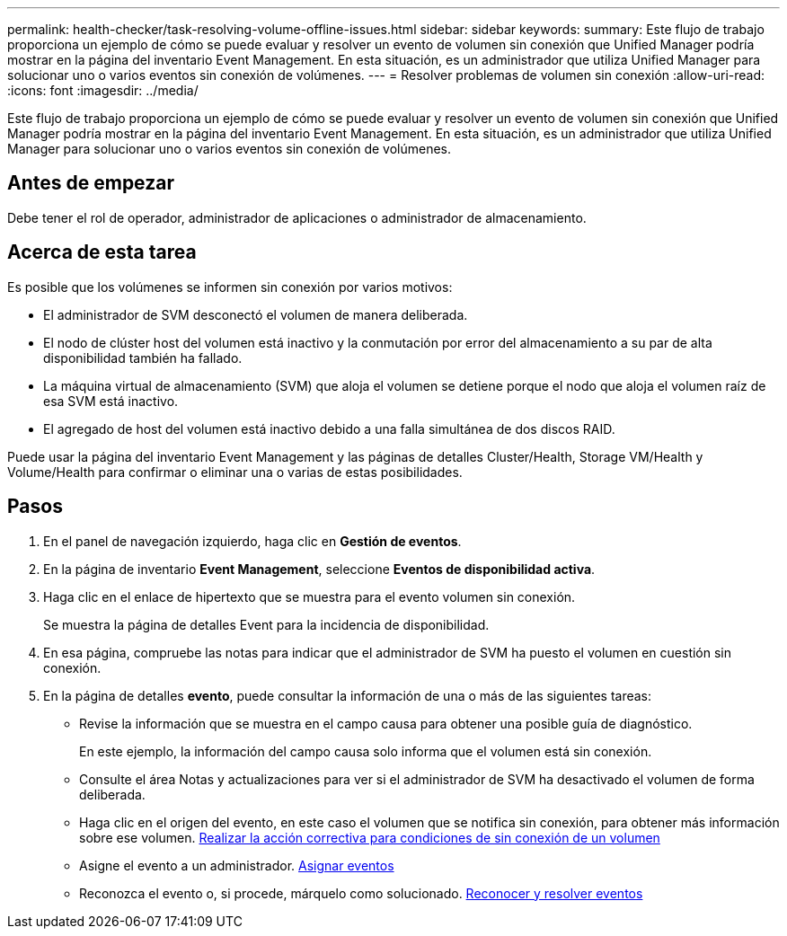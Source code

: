 ---
permalink: health-checker/task-resolving-volume-offline-issues.html 
sidebar: sidebar 
keywords:  
summary: Este flujo de trabajo proporciona un ejemplo de cómo se puede evaluar y resolver un evento de volumen sin conexión que Unified Manager podría mostrar en la página del inventario Event Management. En esta situación, es un administrador que utiliza Unified Manager para solucionar uno o varios eventos sin conexión de volúmenes. 
---
= Resolver problemas de volumen sin conexión
:allow-uri-read: 
:icons: font
:imagesdir: ../media/


[role="lead"]
Este flujo de trabajo proporciona un ejemplo de cómo se puede evaluar y resolver un evento de volumen sin conexión que Unified Manager podría mostrar en la página del inventario Event Management. En esta situación, es un administrador que utiliza Unified Manager para solucionar uno o varios eventos sin conexión de volúmenes.



== Antes de empezar

Debe tener el rol de operador, administrador de aplicaciones o administrador de almacenamiento.



== Acerca de esta tarea

Es posible que los volúmenes se informen sin conexión por varios motivos:

* El administrador de SVM desconectó el volumen de manera deliberada.
* El nodo de clúster host del volumen está inactivo y la conmutación por error del almacenamiento a su par de alta disponibilidad también ha fallado.
* La máquina virtual de almacenamiento (SVM) que aloja el volumen se detiene porque el nodo que aloja el volumen raíz de esa SVM está inactivo.
* El agregado de host del volumen está inactivo debido a una falla simultánea de dos discos RAID.


Puede usar la página del inventario Event Management y las páginas de detalles Cluster/Health, Storage VM/Health y Volume/Health para confirmar o eliminar una o varias de estas posibilidades.



== Pasos

. En el panel de navegación izquierdo, haga clic en *Gestión de eventos*.
. En la página de inventario *Event Management*, seleccione *Eventos de disponibilidad activa*.
. Haga clic en el enlace de hipertexto que se muestra para el evento volumen sin conexión.
+
Se muestra la página de detalles Event para la incidencia de disponibilidad.

. En esa página, compruebe las notas para indicar que el administrador de SVM ha puesto el volumen en cuestión sin conexión.
. En la página de detalles *evento*, puede consultar la información de una o más de las siguientes tareas:
+
** Revise la información que se muestra en el campo causa para obtener una posible guía de diagnóstico.
+
En este ejemplo, la información del campo causa solo informa que el volumen está sin conexión.

** Consulte el área Notas y actualizaciones para ver si el administrador de SVM ha desactivado el volumen de forma deliberada.
** Haga clic en el origen del evento, en este caso el volumen que se notifica sin conexión, para obtener más información sobre ese volumen. xref:task-performing-diagnotstic-actions-for-volume-offline-conditions.adoc[Realizar la acción correctiva para condiciones de sin conexión de un volumen]
** Asigne el evento a un administrador. xref:task-assigning-events-to-specific-users.adoc[Asignar eventos]
** Reconozca el evento o, si procede, márquelo como solucionado. xref:task-acknowledging-and-resolving-events.adoc[Reconocer y resolver eventos]



